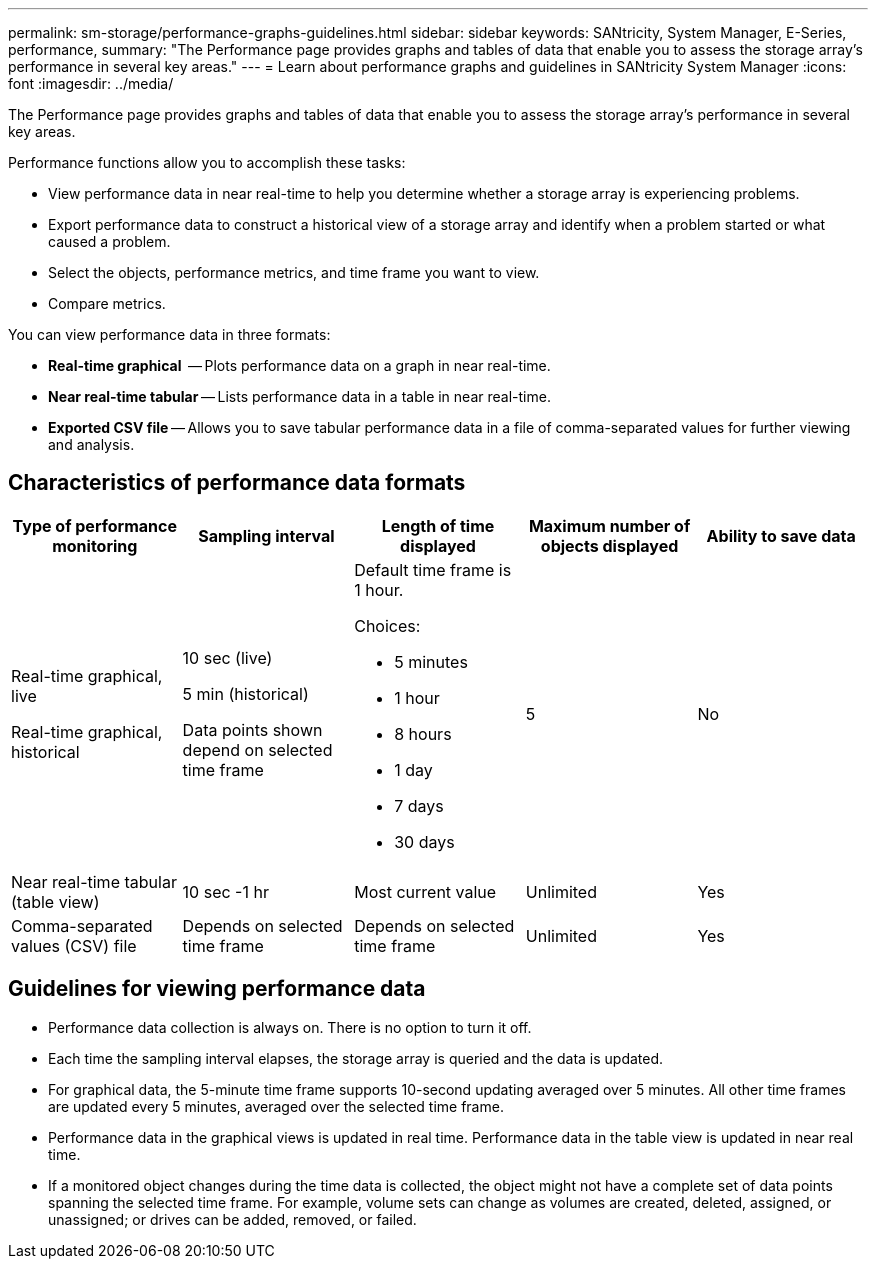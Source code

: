 ---
permalink: sm-storage/performance-graphs-guidelines.html
sidebar: sidebar
keywords: SANtricity, System Manager, E-Series, performance,
summary: "The Performance page provides graphs and tables of data that enable you to assess the storage array’s performance in several key areas."
---
= Learn about performance graphs and guidelines in SANtricity System Manager
:icons: font
:imagesdir: ../media/

[.lead]
The Performance page provides graphs and tables of data that enable you to assess the storage array's performance in several key areas.

Performance functions allow you to accomplish these tasks:

* View performance data in near real-time to help you determine whether a storage array is experiencing problems.
* Export performance data to construct a historical view of a storage array and identify when a problem started or what caused a problem.
* Select the objects, performance metrics, and time frame you want to view.
* Compare metrics.

You can view performance data in three formats:

* *Real-time graphical*  -- Plots performance data on a graph in near real-time.
* *Near real-time tabular* -- Lists performance data in a table in near real-time.
* *Exported CSV file* -- Allows you to save tabular performance data in a file of comma-separated values for further viewing and analysis.

== Characteristics of performance data formats

[cols="1a,1a,1a,1a,1a" options="header"]
|===
| *Type of performance monitoring*| *Sampling interval*| *Length of time displayed*| *Maximum number of objects displayed*| *Ability to save data*
a|
Real-time graphical, live

Real-time graphical, historical
a|
10 sec (live)

5 min (historical)

Data points shown depend on selected time frame
a|
Default time frame is 1 hour.

Choices:

* 5 minutes
* 1 hour
* 8 hours
* 1 day
* 7 days
* 30 days
a|
5
a|
No
a|
Near real-time tabular (table view)
a|
10 sec -1 hr
a|
Most current value
a|
Unlimited
a|
Yes
a|
Comma-separated values (CSV) file
a|
Depends on selected time frame
a|
Depends on selected time frame
a|
Unlimited
a|
Yes
|===

== Guidelines for viewing performance data

* Performance data collection is always on. There is no option to turn it off.
* Each time the sampling interval elapses, the storage array is queried and the data is updated.
* For graphical data, the 5-minute time frame supports 10-second updating averaged over 5 minutes. All other time frames are updated every 5 minutes, averaged over the selected time frame.
* Performance data in the graphical views is updated in real time. Performance data in the table view is updated in near real time.
* If a monitored object changes during the time data is collected, the object might not have a complete set of data points spanning the selected time frame. For example, volume sets can change as volumes are created, deleted, assigned, or unassigned; or drives can be added, removed, or failed.
